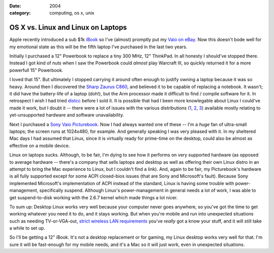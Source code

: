 :date: 2004
:category: computing, os x, unix

===================================
OS X vs. Linux and Linux on Laptops
===================================

Apple recently introduced a sub $1k `iBook`_ so I've (almost) promptly put my
`Vaio on eBay`_. Now this doesn't bode well for my emotional state as this
will be the fifth laptop I've purchased in the last two years.

Initially I purchased a 12" Powerbook to replace a tiny 300 MHz, 12"
ThinkPad. In all honesty I should've stopped there. Instead I got kind of
nuts when I saw the Powerbook could *almost* play Warcraft III, so quickly
returned it for a more powerfull 15" Powerbook.

I loved that 15". But ultimately I stopped carrying it around often enough to
justify owning a laptop because it was so heavy. Around then I discovered the
`Sharp Zaurus C860`_, and believed it to be capable of replacing a notebook.
It wasn't; it did have the battery-life of a laptop (doh!), but the Arm
processor made it difficult to find / compile software for it. In retrospect
I wish I had tried `distcc`_ before I sold it. It is possible that had I been
more knowlegable about Linux I could've made it work, but I doubt it -- there
were a lot of issues with the various distributions (`1`_, `2`_, `3`_)
available mostly relating to yet-unsupported hardware and software
unavailability.

Next I purchased a `Sony Vaio Picturebook`_. Now I had always wanted one of
these -- I'm a *huge* fan of ultra-small laptops; the screen runs at
1024x480, for example. And generally speaking I was very pleased with it. In
my sheltered Mac days I had assumed that Linux, since it is virtually ready
for prime-time on the desktop, could also be almost as effective on a mobile
device.

Linux on laptops sucks. Although, to be fair, I'm dying to see how it
performs on very supported hardware (as opposed to average hardware --
there's a company that sells laptops and desktop as well as offering their
own Linux distro in an attempt to bring the Mac experience to Linux, but I
couldn't find a link). And, again to be fair, my Picturebook's hardware is
all fully supported except for some ACPI closed-bios issues (that are Sony
and Microsoft's fault). Because Sony implemented Microsoft's implementation
of ACPI instead of the standard, Linux is having some trouble with power-
management, specifically suspend. Although Linux's power-management in
general needs a lot of work, I was able to get suspend-to-disk working with
the 2.6.7 kernel which made things a lot nicer.

To sum up: Desktop Linux works very well because your computer never goes
anywhere, so you've got the time to get working whatever you need it to do,
and it stays working. But when you're mobile and run into unexpected
situations such as needing TV-or-VGA-out, `strict wireless LAN requirements`_
you've *really* got a know your stuff, and it will still take a while to set
up.

So I'll be getting a 12" iBook. It's not a desktop replacement or for gaming,
my Linux desktop works very well for that. I'm sure it will be fast-enough
for my mobile needs, and it's a Mac so it will just work, even in unexpected
situations.

.. _iBook: http://www.apple.com/ibook/
.. _Vaio on eBay:
    http://cgi.ebay.com/ws/eBayISAPI.dll?ViewItem&item=6717542838
.. _Sharp Zaurus C860:
    http://www.pdabuyersguide.com/sharp_zaurus_C860.htm
.. _distcc:
    http://freshmeat.net/projects/distcc/?branch_id=29642&release_id=175494
.. _1: http://www.pdaxrom.org/
.. _2: http://openzaurus.org/www/
.. _3: http://my-zaurus.narod.ru/cacko.html
.. _Sony Vaio Picturebook: http://eseth.com/filez/vaio/
.. _strict wireless LAN requirements:
    http://wireless.utah.edu/global/dot1x/index.html
